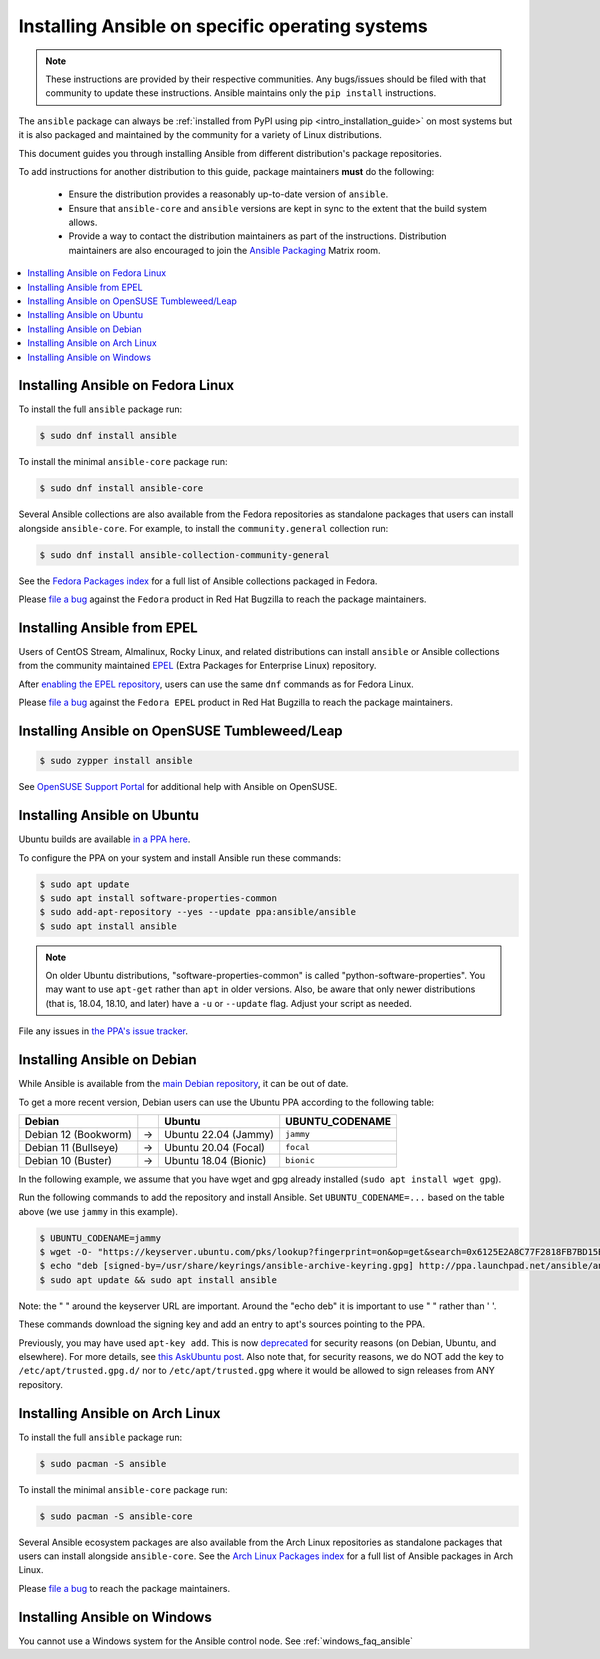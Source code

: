 .. _installing_distros:

Installing Ansible on specific operating systems
================================================

.. note:: These instructions are provided by their respective communities. Any bugs/issues should be filed with that community to update these instructions. Ansible maintains only the ``pip install`` instructions.

The ``ansible`` package can always be :ref:`installed from PyPI using pip <intro_installation_guide>` on most systems but it is also packaged and maintained by the community for a variety of Linux distributions.

This document guides you through installing Ansible from different distribution's package repositories.

To add instructions for another distribution to this guide, package maintainers **must** do the following:

    * Ensure the distribution provides a reasonably up-to-date version of ``ansible``.
    * Ensure that ``ansible-core`` and ``ansible`` versions are kept in sync to the extent that the build system allows.
    * Provide a way to contact the distribution maintainers as part of the instructions. Distribution maintainers are also encouraged to join the `Ansible Packaging <https://matrix.to/#/#packaging:ansible.com>`_ Matrix room.

.. contents::
  :local:

Installing Ansible on Fedora Linux
----------------------------------

To install the full ``ansible`` package run:

.. code-block:: bash

    $ sudo dnf install ansible

To install the minimal ``ansible-core`` package run:

.. code-block:: bash

    $ sudo dnf install ansible-core

Several Ansible collections are also available from the Fedora repositories as
standalone packages that users can install alongside ``ansible-core``.
For example, to install the ``community.general`` collection run:

.. code-block:: bash

   $ sudo dnf install ansible-collection-community-general

See the `Fedora Packages index <https://packages.fedoraproject.org/search?query=ansible-collection>`_
for a full list of Ansible collections packaged in Fedora.

Please `file a bug <https://bugzilla.redhat.com/enter_bug.cgi>`_ against the
``Fedora`` product in Red Hat Bugzilla to reach the package maintainers.

Installing Ansible from EPEL
----------------------------

Users of CentOS Stream, Almalinux, Rocky Linux, and related distributions
can install ``ansible`` or Ansible collections from the community maintained
`EPEL <https://docs.fedoraproject.org/en-US/epel/>`_
(Extra Packages for Enterprise Linux) repository.

After `enabling the EPEL repository <https://docs.fedoraproject.org/en-US/epel/#_quickstart>`_,
users can use the same ``dnf`` commands as for Fedora Linux.

Please `file a bug <https://bugzilla.redhat.com/enter_bug.cgi>`_ against the
``Fedora EPEL`` product in Red Hat Bugzilla to reach the package maintainers.


Installing Ansible on OpenSUSE Tumbleweed/Leap
----------------------------------------------

.. code-block:: bash

    $ sudo zypper install ansible
    
See `OpenSUSE Support Portal <https://en.opensuse.org/Portal:Support>`_ for additional help with Ansible on OpenSUSE.

.. _from_apt:

Installing Ansible on Ubuntu
----------------------------

Ubuntu builds are available `in a PPA here <https://launchpad.net/~ansible/+archive/ubuntu/ansible>`_.

To configure the PPA on your system and install Ansible run these commands:

.. code-block:: bash

    $ sudo apt update
    $ sudo apt install software-properties-common
    $ sudo add-apt-repository --yes --update ppa:ansible/ansible
    $ sudo apt install ansible

.. note:: On older Ubuntu distributions, "software-properties-common" is called "python-software-properties". You may want to use ``apt-get`` rather than ``apt`` in older versions. Also, be aware that only newer distributions (that is, 18.04, 18.10, and later) have a ``-u`` or ``--update`` flag. Adjust your script as needed.

File any issues in `the PPA's issue tracker <https://github.com/ansible-community/ppa/issues>`_.


Installing Ansible on Debian
----------------------------

While Ansible is available from the `main Debian repository <https://packages.debian.org/stable/ansible>`_, it can be out of date.

To get a more recent version, Debian users can use the Ubuntu PPA according to the following table:

.. list-table::
  :header-rows: 1

  * - Debian
    -
    - Ubuntu
    - UBUNTU_CODENAME
  * - Debian 12 (Bookworm)
    - ->
    - Ubuntu 22.04 (Jammy)
    - ``jammy``
  * - Debian 11 (Bullseye)
    - ->
    - Ubuntu 20.04 (Focal)
    - ``focal``
  * - Debian 10 (Buster)
    - ->
    - Ubuntu 18.04 (Bionic)
    - ``bionic``

In the following example, we assume that you have wget and gpg already installed (``sudo apt install wget gpg``).

Run the following commands to add the repository and install Ansible.
Set ``UBUNTU_CODENAME=...`` based on the table above (we use ``jammy`` in this example).

.. code-block:: bash

    $ UBUNTU_CODENAME=jammy
    $ wget -O- "https://keyserver.ubuntu.com/pks/lookup?fingerprint=on&op=get&search=0x6125E2A8C77F2818FB7BD15B93C4A3FD7BB9C367" | sudo gpg --dearmour -o /usr/share/keyrings/ansible-archive-keyring.gpg
    $ echo "deb [signed-by=/usr/share/keyrings/ansible-archive-keyring.gpg] http://ppa.launchpad.net/ansible/ansible/ubuntu $UBUNTU_CODENAME main" | sudo tee /etc/apt/sources.list.d/ansible.list
    $ sudo apt update && sudo apt install ansible

Note: the " " around the keyserver URL are important.
Around the "echo deb" it is important to use " " rather than ' '.

These commands download the signing key and add an entry to apt's sources pointing to the PPA.

Previously, you may have used ``apt-key add``.
This is now `deprecated <https://manpages.debian.org/testing/apt/apt-key.8.en.html>`_
for security reasons (on Debian, Ubuntu, and elsewhere).
For more details, see `this AskUbuntu post <https://askubuntu.com/a/1307181>`_.
Also note that, for security reasons, we do NOT add the key to ``/etc/apt/trusted.gpg.d/``
nor to ``/etc/apt/trusted.gpg`` where it would be allowed to sign releases from ANY repository.

Installing Ansible on Arch Linux
--------------------------------

To install the full ``ansible`` package run:

.. code-block:: bash

    $ sudo pacman -S ansible

To install the minimal ``ansible-core`` package run:

.. code-block:: bash

    $ sudo pacman -S ansible-core

Several Ansible ecosystem packages are also available from the Arch Linux repositories as
standalone packages that users can install alongside ``ansible-core``.
See the `Arch Linux Packages index <https://archlinux.org/packages/?sort=&q=ansible>`_
for a full list of Ansible packages in Arch Linux.

Please `file a bug <https://bugs.archlinux.org/>`__ to reach the package maintainers.

.. _from_windows:

Installing Ansible on Windows
-----------------------------

You cannot use a Windows system for the Ansible control node. See :ref:`windows_faq_ansible`

.. seealso::

    `Installing Ansible on Arch Linux <https://wiki.archlinux.org/title/Ansible#Installation>`_
       Distro-specific installation on Arch Linux
    `Installing Ansible on Clear Linux <https://clearlinux.org/software/bundle/ansible>`_
       Distro-specific installation on Clear Linux
